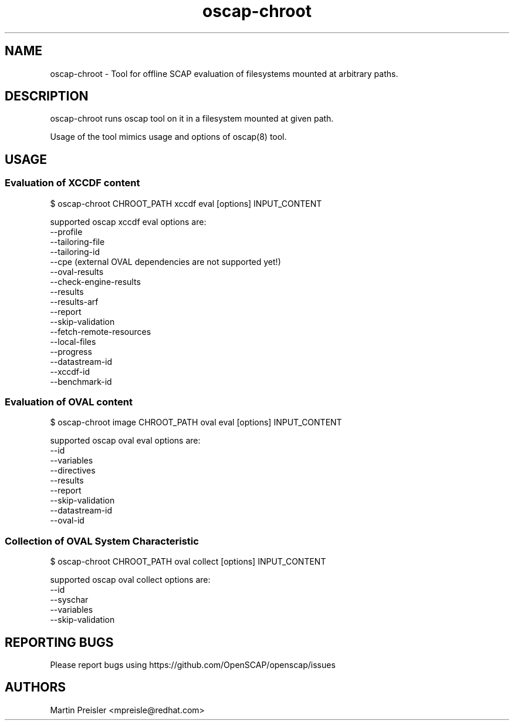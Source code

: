 .TH oscap-chroot "8" "February 2016" "Red Hat, Inc." "System Administration Utilities"
.SH NAME
oscap-chroot \- Tool for offline SCAP evaluation of filesystems mounted at arbitrary paths.
.SH DESCRIPTION
oscap-chroot runs oscap tool on it in a filesystem mounted at given path.

Usage of the tool mimics usage and options of oscap(8) tool.

.SH USAGE
.SS Evaluation of XCCDF content
$ oscap-chroot CHROOT_PATH xccdf eval [options] INPUT_CONTENT

supported oscap xccdf eval options are:
  --profile
  --tailoring-file
  --tailoring-id
  --cpe (external OVAL dependencies are not supported yet!)
  --oval-results
  --check-engine-results
  --results
  --results-arf
  --report
  --skip-validation
  --fetch-remote-resources
  --local-files
  --progress
  --datastream-id
  --xccdf-id
  --benchmark-id

.SS Evaluation of OVAL content
$ oscap-chroot image CHROOT_PATH oval eval [options] INPUT_CONTENT

supported oscap oval eval options are:
  --id
  --variables
  --directives
  --results
  --report
  --skip-validation
  --datastream-id
  --oval-id

.SS Collection of OVAL System Characteristic
$ oscap-chroot CHROOT_PATH oval collect [options] INPUT_CONTENT

supported oscap oval collect options are:
  --id
  --syschar
  --variables
  --skip-validation


.SH REPORTING BUGS
.nf
Please report bugs using https://github.com/OpenSCAP/openscap/issues

.SH AUTHORS
.nf
Martin Preisler <mpreisle@redhat.com>
.fi

